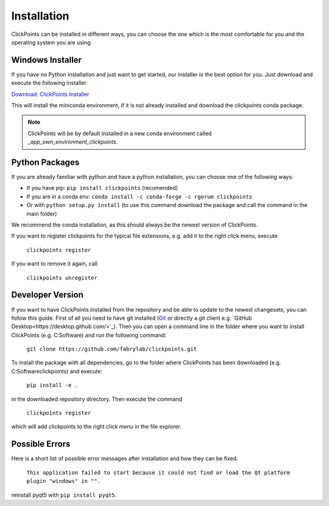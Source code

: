 Installation
============

ClickPoints can be installed in different ways, you can choose the one which is the most comfortable for you and the
operating system you are using.

Windows Installer
~~~~~~~~~~~~~~~~~

If you have no Python installation and just want to get started, our installer is the best option for you. Just download
and execute the following installer:

`Download: ClickPoints Installer <https://bitbucket.org/fabry_biophysics/clickpoints/downloads/ClickPoints.exe>`_

This will install the miniconda environment, if it is not already installed and download the clickpoints conda package.

.. note::
    ClickPoints will be by default installed in a new conda environment called `_app_own_environment_clickpoints`.

Python Packages
~~~~~~~~~~~~~~~

If you are already familiar with python and have a python installation, you can choose one of the following ways:

- If you have pip: ``pip install clickpoints`` (recomended)
- If you are in a conda env: ``conda install -c conda-forge -c rgerum clickpoints``
- Or with ``python setup.py install`` (to use this command download the package and call the command in the main folder)

We recommend the conda installation, as this should always be the newest version of ClickPoints.

If you want to register clickpoints for the typical file extensions, e.g. add it to the right click menu, execute

    ``clickpoints register``

If you want to remove it again, call

    ``clickpoints unregister``

Developer Version
~~~~~~~~~~~~~~~~~

If you want to have ClickPoints installed from the repository and be able to update to the newest changesets, you can
follow this guide. First of all you need to have git installed (`Git <https://git-scm.com/>`_ or directly a git client e.g. `GitHub Desktop<https://desktop.github.com/>`_).
Then you can open a command line in the folder where you want to install ClickPoints (e.g. C:\Software) and run the following command:

    ``git clone https://github.com/fabrylab/clickpoints.git``

To install the package with all dependencies, go to the folder where ClickPoints has been downloaded (e.g. C:\Software\clickpoints) and execute:

    ``pip install -e .``

in the downloaded repository directory. Then execute the command

    ``clickpoints register``

which will add clickpoints to the right click menu in the file explorer.

Possible Errors
~~~~~~~~~~~~~~~

Here is a short list of possible error messages after installation and how they can be fixed.

    ``This application failed to start because it could not find or load the Qt platform plugin "windows" in "".``

reinstall pyqt5 with ``pip install pyqt5``.
